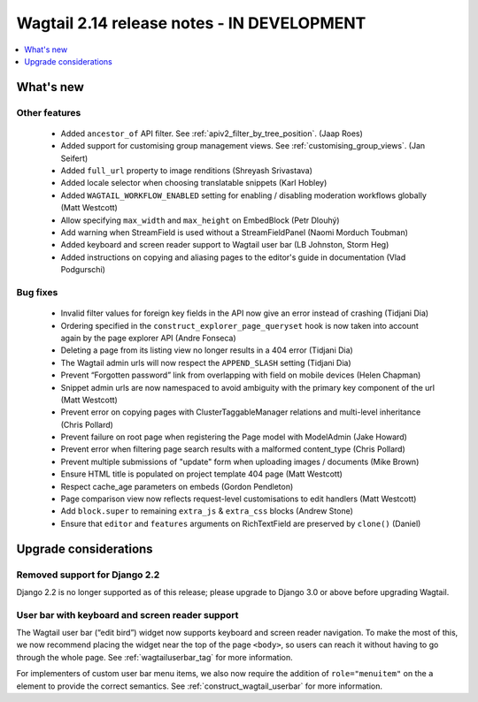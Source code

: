 ===========================================
Wagtail 2.14 release notes - IN DEVELOPMENT
===========================================

.. contents::
    :local:
    :depth: 1


What's new
==========

Other features
~~~~~~~~~~~~~~

 * Added ``ancestor_of`` API filter. See :ref:`apiv2_filter_by_tree_position`. (Jaap Roes)
 * Added support for customising group management views. See :ref:`customising_group_views`. (Jan Seifert)
 * Added ``full_url`` property to image renditions (Shreyash Srivastava)
 * Added locale selector when choosing translatable snippets (Karl Hobley)
 * Added ``WAGTAIL_WORKFLOW_ENABLED`` setting for enabling / disabling moderation workflows globally (Matt Westcott)
 * Allow specifying ``max_width`` and ``max_height`` on EmbedBlock (Petr Dlouhý)
 * Add warning when StreamField is used without a StreamFieldPanel (Naomi Morduch Toubman)
 * Added keyboard and screen reader support to Wagtail user bar (LB Johnston, Storm Heg)
 * Added instructions on copying and aliasing pages to the editor's guide in documentation (Vlad Podgurschi)

Bug fixes
~~~~~~~~~

 * Invalid filter values for foreign key fields in the API now give an error instead of crashing (Tidjani Dia)
 * Ordering specified in the ``construct_explorer_page_queryset`` hook is now taken into account again by the page explorer API (Andre Fonseca)
 * Deleting a page from its listing view no longer results in a 404 error (Tidjani Dia)
 * The Wagtail admin urls will now respect the ``APPEND_SLASH`` setting (Tidjani Dia)
 * Prevent “Forgotten password” link from overlapping with field on mobile devices (Helen Chapman)
 * Snippet admin urls are now namespaced to avoid ambiguity with the primary key component of the url (Matt Westcott)
 * Prevent error on copying pages with ClusterTaggableManager relations and multi-level inheritance (Chris Pollard)
 * Prevent failure on root page when registering the Page model with ModelAdmin (Jake Howard)
 * Prevent error when filtering page search results with a malformed content_type (Chris Pollard)
 * Prevent multiple submissions of "update" form when uploading images / documents (Mike Brown)
 * Ensure HTML title is populated on project template 404 page (Matt Westcott)
 * Respect cache_age parameters on embeds (Gordon Pendleton)
 * Page comparison view now reflects request-level customisations to edit handlers (Matt Westcott)
 * Add ``block.super`` to remaining ``extra_js`` & ``extra_css`` blocks (Andrew Stone)
 * Ensure that ``editor`` and ``features`` arguments on RichTextField are preserved by ``clone()`` (Daniel)

Upgrade considerations
======================

Removed support for Django 2.2
~~~~~~~~~~~~~~~~~~~~~~~~~~~~~~

Django 2.2 is no longer supported as of this release; please upgrade to Django 3.0 or above before upgrading Wagtail.

User bar with keyboard and screen reader support
~~~~~~~~~~~~~~~~~~~~~~~~~~~~~~~~~~~~~~~~~~~~~~~~

The Wagtail user bar (“edit bird”) widget now supports keyboard and screen reader navigation. To make the most of this, we now recommend placing the widget near the top of the page ``<body>``, so users can reach it without having to go through the whole page. See :ref:`wagtailuserbar_tag` for more information.

For implementers of custom user bar menu items, we also now require the addition of ``role="menuitem"`` on the ``a`` element to provide the correct semantics. See :ref:`construct_wagtail_userbar` for more information.

